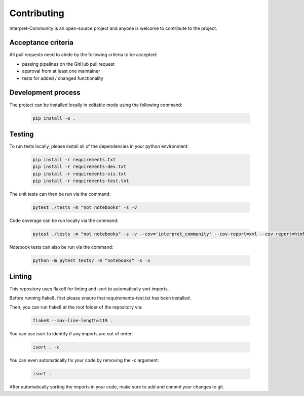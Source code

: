 .. _contributing:

Contributing
============

Interpret-Community is an open-source project and anyone is welcome to contribute to the project.

Acceptance criteria
-------------------

All pull requests need to abide by the following criteria to be accepted:

* passing pipelines on the GitHub pull request
* approval from at least one maintainer
* tests for added / changed functionality


Development process
-------------------

The project can be installed locally in editable mode using the following command:

   .. code-block:: bash

      pip install -e .


Testing
-------

To run tests locally, please install all of the dependencies in your python environment:

   .. code-block:: bash

      pip install -r requirements.txt
      pip install -r requirements-dev.txt
      pip install -r requirements-vis.txt
      pip install -r requirements-test.txt

The unit tests can then be run via the command:

   .. code-block:: bash

      pytest ./tests -m "not notebooks" -s -v

Code coverage can be run locally via the command:

   .. code-block:: bash

      pytest ./tests -m "not notebooks" -s -v --cov='interpret_community' --cov-report=xml --cov-report=html

Notebook tests can also be run via the command:

   .. code-block:: bash

      python -m pytest tests/ -m "notebooks" -s -v


Linting
-------

This repository uses flake8 for linting and isort to automatically sort imports.

Before running flake8, first please ensure that requirements-test.txt has been installed.

Then, you can run flake8 at the root folder of the repository via:

    .. code-block:: bash

       flake8 --max-line-length=119 .

You can use isort to identify if any imports are out of order:

    .. code-block:: bash

       isort . -c

You can even automatically fix your code by removing the -c argument:

    .. code-block:: bash

       isort .

After automatically sorting the imports in your code, make sure to add and commit your changes to git.
